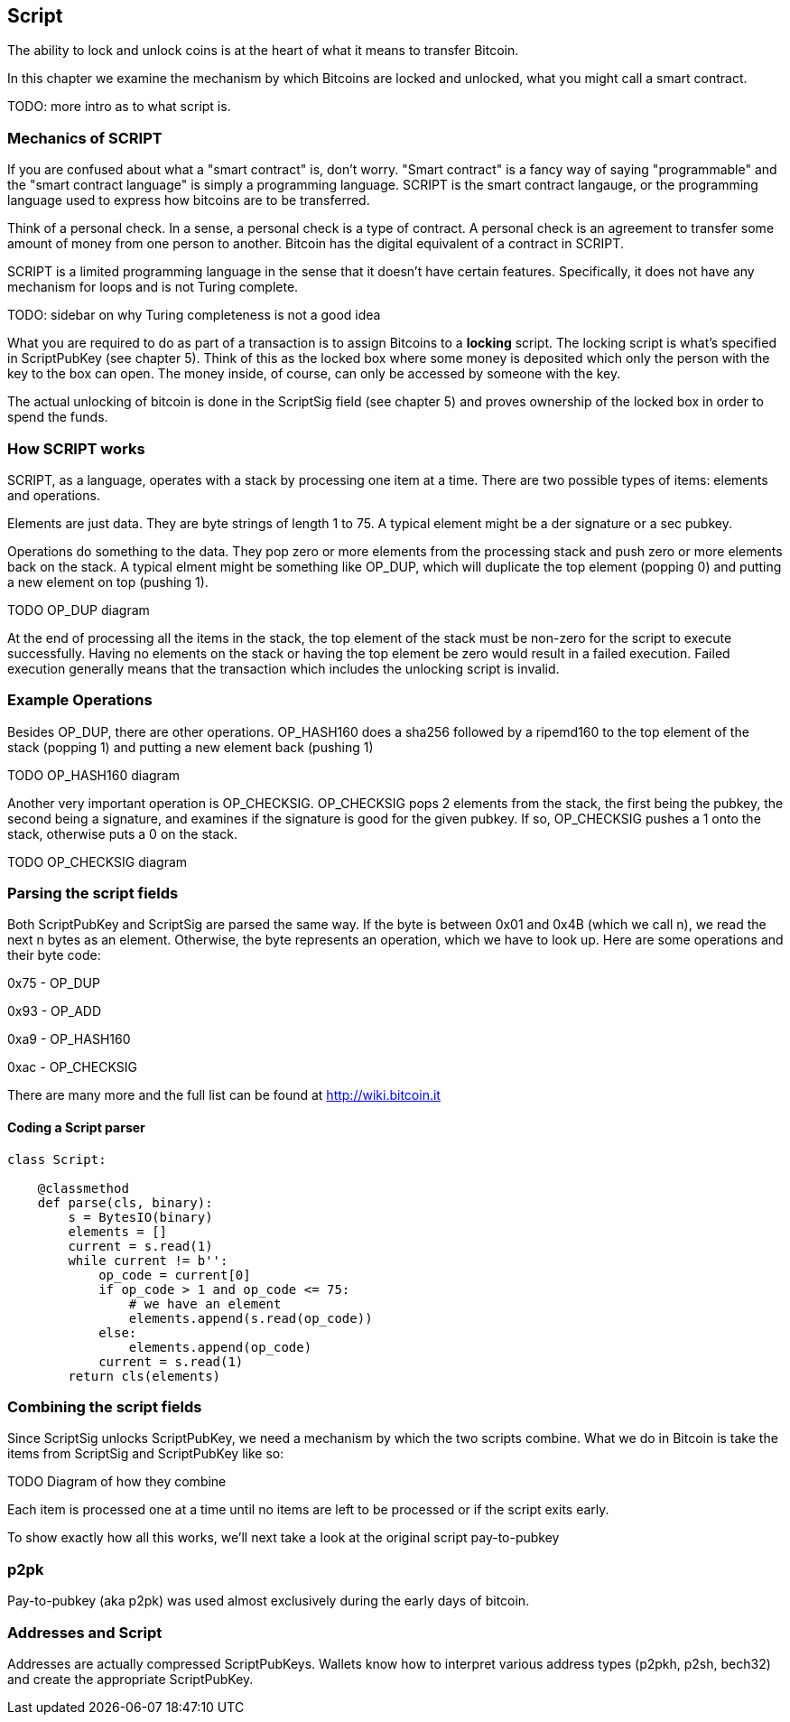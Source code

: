 [[chapter_script]]

== Script

The ability to lock and unlock coins is at the heart of what it means to transfer Bitcoin.

In this chapter we examine the mechanism by which Bitcoins are locked and unlocked, what you might call a smart contract.

TODO: more intro as to what script is.

=== Mechanics of SCRIPT

If you are confused about what a "smart contract" is, don't worry. "Smart contract" is a fancy way of saying "programmable" and the "smart contract language" is simply a programming language. SCRIPT is the smart contract langauge, or the programming language used to express how bitcoins are to be transferred.

Think of a personal check. In a sense, a personal check is a type of contract. A personal check is an agreement to transfer some amount of money from one person to another. Bitcoin has the digital equivalent of a contract in SCRIPT.

SCRIPT is a limited programming language in the sense that it doesn't have certain features. Specifically, it does not have any mechanism for loops and is not Turing complete.

TODO: sidebar on why Turing completeness is not a good idea

What you are required to do as part of a transaction is to assign Bitcoins to a *locking* script. The locking script is what's specified in ScriptPubKey (see chapter 5). Think of this as the locked box where some money is deposited which only the person with the key to the box can open. The money inside, of course, can only be accessed by someone with the key.

The actual unlocking of bitcoin is done in the ScriptSig field (see chapter 5) and proves ownership of the locked box in order to spend the funds.

=== How SCRIPT works

SCRIPT, as a language, operates with a stack by processing one item at a time. There are two possible types of items: elements and operations.

Elements are just data. They are byte strings of length 1 to 75. A typical element might be a der signature or a sec pubkey.

Operations do something to the data. They pop zero or more elements from the processing stack and push zero or more elements back on the stack. A typical elment might be something like OP_DUP, which will duplicate the top element (popping 0) and putting a new element on top (pushing 1).

TODO OP_DUP diagram

At the end of processing all the items in the stack, the top element of the stack must be non-zero for the script to execute successfully. Having no elements on the stack or having the top element be zero would result in a failed execution. Failed execution generally means that the transaction which includes the unlocking script is invalid.

=== Example Operations

Besides OP_DUP, there are other operations. OP_HASH160 does a sha256 followed by a ripemd160 to the top element of the stack (popping 1) and putting a new element back (pushing 1)

TODO OP_HASH160 diagram

Another very important operation is OP_CHECKSIG. OP_CHECKSIG pops 2 elements from the stack, the first being the pubkey, the second being a signature, and examines if the signature is good for the given pubkey. If so, OP_CHECKSIG pushes a 1 onto the stack, otherwise puts a 0 on the stack.

TODO OP_CHECKSIG diagram

=== Parsing the script fields

Both ScriptPubKey and ScriptSig are parsed the same way. If the byte is between 0x01 and 0x4B (which we call n), we read the next n bytes as an element. Otherwise, the byte represents an operation, which we have to look up. Here are some operations and their byte code:

0x75 - OP_DUP

0x93 - OP_ADD

0xa9 - OP_HASH160

0xac - OP_CHECKSIG

There are many more and the full list can be found at http://wiki.bitcoin.it

==== Coding a Script parser

[source,python]
----
class Script:

    @classmethod
    def parse(cls, binary):
        s = BytesIO(binary)
        elements = []
        current = s.read(1)
        while current != b'':
            op_code = current[0]
            if op_code > 1 and op_code <= 75:
                # we have an element
                elements.append(s.read(op_code))
            else:
                elements.append(op_code)
            current = s.read(1)
        return cls(elements)
----

=== Combining the script fields

Since ScriptSig unlocks ScriptPubKey, we need a mechanism by which the two scripts combine. What we do in Bitcoin is take the items from ScriptSig and ScriptPubKey like so:

TODO Diagram of how they combine

Each item is processed one at a time until no items are left to be processed or if the script exits early.

To show exactly how all this works, we'll next take a look at the original script pay-to-pubkey

=== p2pk

Pay-to-pubkey (aka p2pk) was used almost exclusively during the early days of bitcoin.



=== Addresses and Script

Addresses are actually compressed ScriptPubKeys. Wallets know how to interpret various address types (p2pkh, p2sh, bech32) and create the appropriate ScriptPubKey.
